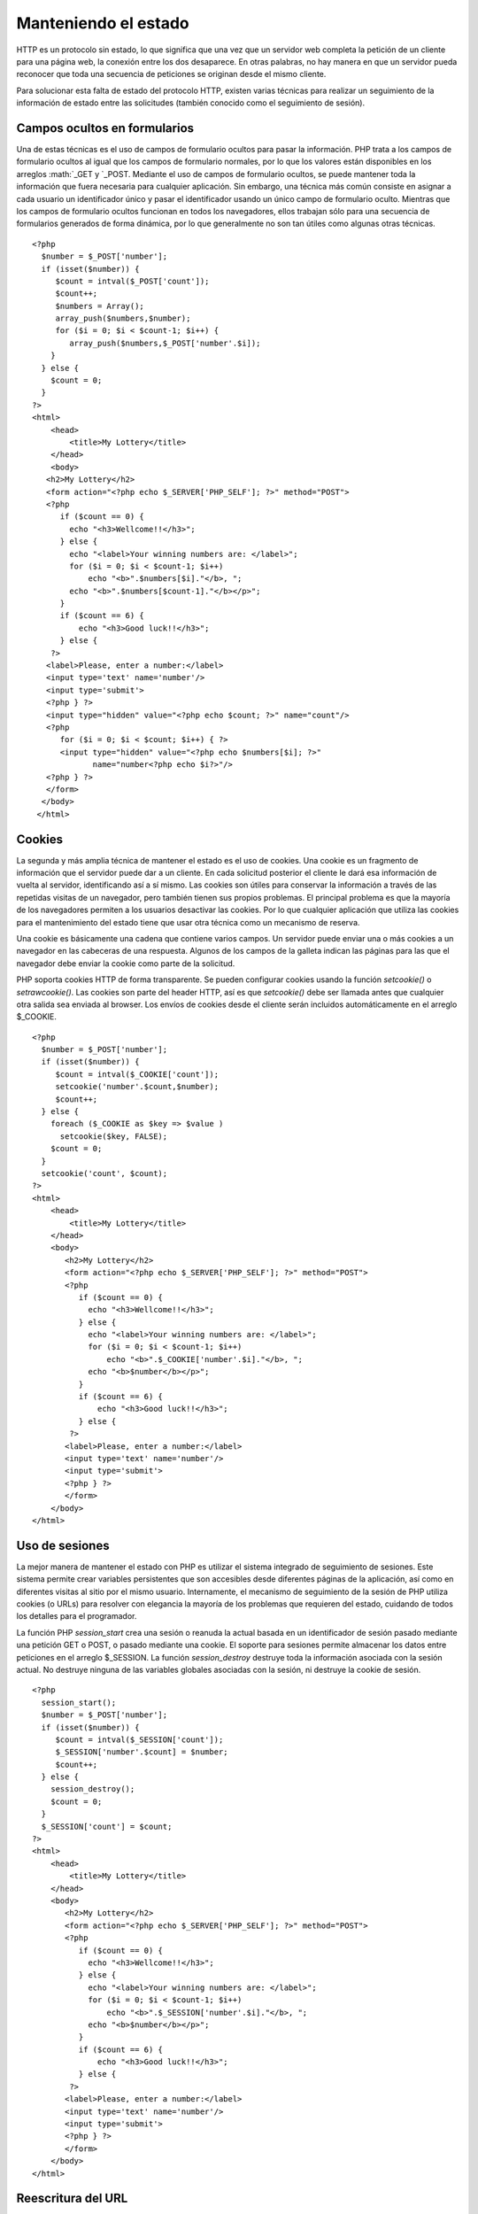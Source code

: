 Manteniendo el estado
=====================

HTTP es un protocolo sin estado, lo que significa que una vez que un
servidor web completa la petición de un cliente para una página web, la
conexión entre los dos desaparece. En otras palabras, no hay manera en
que un servidor pueda reconocer que toda una secuencia de peticiones se
originan desde el mismo cliente.

Para solucionar esta falta de estado del protocolo HTTP, existen varias
técnicas para realizar un seguimiento de la información de estado entre
las solicitudes (también conocido como el seguimiento de sesión).

Campos ocultos en formularios
-----------------------------

Una de estas técnicas es el uso de campos de formulario ocultos para
pasar la información. PHP trata a los campos de formulario ocultos al
igual que los campos de formulario normales, por lo que los valores
están disponibles en los arreglos :math:`\_GET y `\ \_POST. Mediante el
uso de campos de formulario ocultos, se puede mantener toda la
información que fuera necesaria para cualquier aplicación. Sin embargo,
una técnica más común consiste en asignar a cada usuario un
identificador único y pasar el identificador usando un único campo de
formulario oculto. Mientras que los campos de formulario ocultos
funcionan en todos los navegadores, ellos trabajan sólo para una
secuencia de formularios generados de forma dinámica, por lo que
generalmente no son tan útiles como algunas otras técnicas.

::

    <?php
      $number = $_POST['number'];
      if (isset($number)) {
         $count = intval($_POST['count']);
         $count++;
         $numbers = Array();
         array_push($numbers,$number);
         for ($i = 0; $i < $count-1; $i++) {
            array_push($numbers,$_POST['number'.$i]);
        }
      } else {
        $count = 0;
      }
    ?>
    <html>
        <head>
            <title>My Lottery</title>
        </head>
        <body>
       <h2>My Lottery</h2>
       <form action="<?php echo $_SERVER['PHP_SELF']; ?>" method="POST">
       <?php
          if ($count == 0) {
            echo "<h3>Wellcome!!</h3>";
          } else {
            echo "<label>Your winning numbers are: </label>";
            for ($i = 0; $i < $count-1; $i++)
                echo "<b>".$numbers[$i]."</b>, ";
            echo "<b>".$numbers[$count-1]."</b></p>";
          }
          if ($count == 6) {
              echo "<h3>Good luck!!</h3>";
          } else { 
        ?>
       <label>Please, enter a number:</label>
       <input type='text' name='number'/>
       <input type='submit'>
       <?php } ?>
       <input type="hidden" value="<?php echo $count; ?>" name="count"/>
       <?php
          for ($i = 0; $i < $count; $i++) { ?>
          <input type="hidden" value="<?php echo $numbers[$i]; ?>" 
                 name="number<?php echo $i?>"/>
       <?php } ?>
       </form>
      </body>
     </html>

Cookies
-------

La segunda y más amplia técnica de mantener el estado es el uso de
cookies. Una cookie es un fragmento de información que el servidor puede
dar a un cliente. En cada solicitud posterior el cliente le dará esa
información de vuelta al servidor, identificando así a sí mismo. Las
cookies son útiles para conservar la información a través de las
repetidas visitas de un navegador, pero también tienen sus propios
problemas. El principal problema es que la mayoría de los navegadores
permiten a los usuarios desactivar las cookies. Por lo que cualquier
aplicación que utiliza las cookies para el mantenimiento del estado
tiene que usar otra técnica como un mecanismo de reserva.

Una cookie es básicamente una cadena que contiene varios campos. Un
servidor puede enviar una o más cookies a un navegador en las cabeceras
de una respuesta. Algunos de los campos de la galleta indican las
páginas para las que el navegador debe enviar la cookie como parte de la
solicitud.

PHP soporta cookies HTTP de forma transparente. Se pueden configurar
cookies usando la función *setcookie()* o *setrawcookie()*. Las cookies
son parte del header HTTP, así es que *setcookie()* debe ser llamada
antes que cualquier otra salida sea enviada al browser. Los envíos de
cookies desde el cliente serán incluidos automáticamente en el arreglo
$\_COOKIE.

::

    <?php
      $number = $_POST['number'];
      if (isset($number)) {
         $count = intval($_COOKIE['count']);
         setcookie('number'.$count,$number);
         $count++;
      } else {
        foreach ($_COOKIE as $key => $value )
          setcookie($key, FALSE);
        $count = 0;
      }
      setcookie('count', $count);
    ?>
    <html>
        <head>
            <title>My Lottery</title>
        </head>
        <body>
           <h2>My Lottery</h2>
           <form action="<?php echo $_SERVER['PHP_SELF']; ?>" method="POST">
           <?php
              if ($count == 0) {
                echo "<h3>Wellcome!!</h3>";
              } else {
                echo "<label>Your winning numbers are: </label>";
                for ($i = 0; $i < $count-1; $i++)
                    echo "<b>".$_COOKIE['number'.$i]."</b>, ";
                echo "<b>$number</b></p>";
              }
              if ($count == 6) {
                  echo "<h3>Good luck!!</h3>";
              } else { 
            ?>
           <label>Please, enter a number:</label>
           <input type='text' name='number'/>
           <input type='submit'>
           <?php } ?>
           </form>
        </body>
    </html>

Uso de sesiones
---------------

La mejor manera de mantener el estado con PHP es utilizar el sistema
integrado de seguimiento de sesiones. Este sistema permite crear
variables persistentes que son accesibles desde diferentes páginas de la
aplicación, así como en diferentes visitas al sitio por el mismo
usuario. Internamente, el mecanismo de seguimiento de la sesión de PHP
utiliza cookies (o URLs) para resolver con elegancia la mayoría de los
problemas que requieren del estado, cuidando de todos los detalles para
el programador.

La función PHP *session\_start* crea una sesión o reanuda la actual
basada en un identificador de sesión pasado mediante una petición GET o
POST, o pasado mediante una cookie. El soporte para sesiones permite
almacenar los datos entre peticiones en el arreglo $\_SESSION. La
función *session\_destroy* destruye toda la información asociada con la
sesión actual. No destruye ninguna de las variables globales asociadas
con la sesión, ni destruye la cookie de sesión.

::

    <?php
      session_start();
      $number = $_POST['number'];
      if (isset($number)) {
         $count = intval($_SESSION['count']);
         $_SESSION['number'.$count] = $number;
         $count++;
      } else {
        session_destroy();
        $count = 0;
      }
      $_SESSION['count'] = $count;
    ?>
    <html>
        <head>
            <title>My Lottery</title>
        </head>
        <body>
           <h2>My Lottery</h2>
           <form action="<?php echo $_SERVER['PHP_SELF']; ?>" method="POST">
           <?php
              if ($count == 0) {
                echo "<h3>Wellcome!!</h3>";
              } else {
                echo "<label>Your winning numbers are: </label>";
                for ($i = 0; $i < $count-1; $i++)
                    echo "<b>".$_SESSION['number'.$i]."</b>, ";
                echo "<b>$number</b></p>";
              }
              if ($count == 6) {
                  echo "<h3>Good luck!!</h3>";
              } else { 
            ?>
           <label>Please, enter a number:</label>
           <input type='text' name='number'/>
           <input type='submit'>
           <?php } ?>
           </form>
        </body>
    </html>

Reescritura del URL
-------------------

Otra técnica es la reescritura de URL, donde cada URL local en el que el
usuario puede hacer clic se modifica dinámicamente para incluir
información adicional. Esta información adicional se suele especificar
como un parámetro en la URL. Por ejemplo, si se asigna a cada usuario un
identificador único, es posible incluir ese ID en todas las direcciones
URL, de la siguiente manera:

::

    http://www.example.com/catalog.php?userid=123

Si es posible modificar dinámicamente todos los enlaces locales para
incluir un ID de usuario, se podrá realizar un seguimiento de los
usuarios individuales en su aplicación. La reescritura de URL trabaja
para todos los documentos generados dinámicamente, y no sólo los
formularios, pero en realidad llevar a cabo la reescritura puede ser
tedioso.
